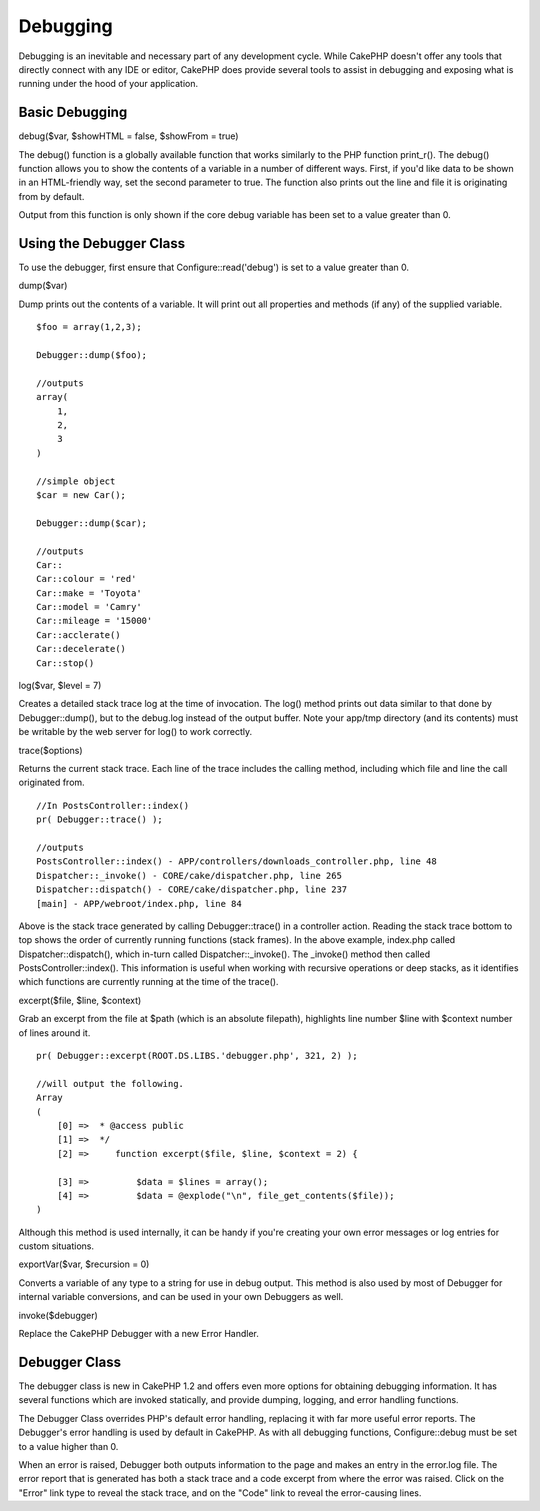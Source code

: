 Debugging
#########

Debugging is an inevitable and necessary part of any development cycle.
While CakePHP doesn't offer any tools that directly connect with any IDE
or editor, CakePHP does provide several tools to assist in debugging and
exposing what is running under the hood of your application.

Basic Debugging
===============

debug($var, $showHTML = false, $showFrom = true)

The debug() function is a globally available function that works
similarly to the PHP function print\_r(). The debug() function allows
you to show the contents of a variable in a number of different ways.
First, if you'd like data to be shown in an HTML-friendly way, set the
second parameter to true. The function also prints out the line and file
it is originating from by default.

Output from this function is only shown if the core debug variable has
been set to a value greater than 0.

Using the Debugger Class
========================

To use the debugger, first ensure that Configure::read('debug') is set
to a value greater than 0.

dump($var)

Dump prints out the contents of a variable. It will print out all
properties and methods (if any) of the supplied variable.

::

        $foo = array(1,2,3);
        
        Debugger::dump($foo);
        
        //outputs
        array(
            1,
            2,
            3
        )
        
        //simple object 
        $car = new Car();
        
        Debugger::dump($car);
        
        //outputs
        Car::
        Car::colour = 'red'
        Car::make = 'Toyota'
        Car::model = 'Camry'
        Car::mileage = '15000'
        Car::acclerate()
        Car::decelerate()
        Car::stop()

log($var, $level = 7)

Creates a detailed stack trace log at the time of invocation. The log()
method prints out data similar to that done by Debugger::dump(), but to
the debug.log instead of the output buffer. Note your app/tmp directory
(and its contents) must be writable by the web server for log() to work
correctly.

trace($options)

Returns the current stack trace. Each line of the trace includes the
calling method, including which file and line the call originated from.

::

        //In PostsController::index()
        pr( Debugger::trace() );
        
        //outputs
        PostsController::index() - APP/controllers/downloads_controller.php, line 48
        Dispatcher::_invoke() - CORE/cake/dispatcher.php, line 265
        Dispatcher::dispatch() - CORE/cake/dispatcher.php, line 237
        [main] - APP/webroot/index.php, line 84

Above is the stack trace generated by calling Debugger::trace() in a
controller action. Reading the stack trace bottom to top shows the order
of currently running functions (stack frames). In the above example,
index.php called Dispatcher::dispatch(), which in-turn called
Dispatcher::\_invoke(). The \_invoke() method then called
PostsController::index(). This information is useful when working with
recursive operations or deep stacks, as it identifies which functions
are currently running at the time of the trace().

excerpt($file, $line, $context)

Grab an excerpt from the file at $path (which is an absolute filepath),
highlights line number $line with $context number of lines around it.

::

        pr( Debugger::excerpt(ROOT.DS.LIBS.'debugger.php', 321, 2) );
        
        //will output the following.
        Array
        (
            [0] =>  * @access public
            [1] =>  */
            [2] =>     function excerpt($file, $line, $context = 2) {

            [3] =>         $data = $lines = array();
            [4] =>         $data = @explode("\n", file_get_contents($file));
        )

Although this method is used internally, it can be handy if you're
creating your own error messages or log entries for custom situations.

exportVar($var, $recursion = 0)

Converts a variable of any type to a string for use in debug output.
This method is also used by most of Debugger for internal variable
conversions, and can be used in your own Debuggers as well.

invoke($debugger)

Replace the CakePHP Debugger with a new Error Handler.

Debugger Class
==============

The debugger class is new in CakePHP 1.2 and offers even more options
for obtaining debugging information. It has several functions which are
invoked statically, and provide dumping, logging, and error handling
functions.

The Debugger Class overrides PHP's default error handling, replacing it
with far more useful error reports. The Debugger's error handling is
used by default in CakePHP. As with all debugging functions,
Configure::debug must be set to a value higher than 0.

When an error is raised, Debugger both outputs information to the page
and makes an entry in the error.log file. The error report that is
generated has both a stack trace and a code excerpt from where the error
was raised. Click on the "Error" link type to reveal the stack trace,
and on the "Code" link to reveal the error-causing lines.
